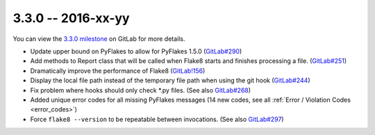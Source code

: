 3.3.0 -- 2016-xx-yy
-------------------

You can view the `3.3.0 milestone`_ on GitLab for more details.

- Update upper bound on PyFlakes to allow for PyFlakes 1.5.0 (`GitLab#290`_)

- Add methods to Report class that will be called when Flake8 starts and
  finishes processing a file. (`GitLab#251`_)

- Dramatically improve the performance of Flake8 (`GitLab!156`_)

- Display the local file path instead of the temporary file path when
  using the git hook (`GitLab#244`_)

- Fix problem where hooks should only check \*.py files. (See also
  `GitLab#268`_)

- Added unique error codes for all missing PyFlakes messages (14 new
  codes, see all :ref:`Error / Violation Codes <error_codes>`)

- Force ``flake8 --version`` to be repeatable between invocations. (See also
  `GitLab#297`_)

.. all links
.. _3.3.0 milestone:
    https://gitlab.com/pycqa/flake8/milestones/16

.. issue links
.. _GitLab#244:
    https://gitlab.com/pycqa/flake8/issues/244
.. _GitLab#251:
    https://gitlab.com/pycqa/flake8/issues/251
.. _GitLab#268:
    https://gitlab.com/pycqa/flake8/issues/268
.. _GitLab#290:
    https://gitlab.com/pycqa/flake8/issues/290
.. _GitLab#297:
    https://gitlab.com/pycqa/flake8/issues/297

.. merge request links
.. _GitLab!156:
    https://gitlab.com/pycqa/flake8/merge_requests/156
